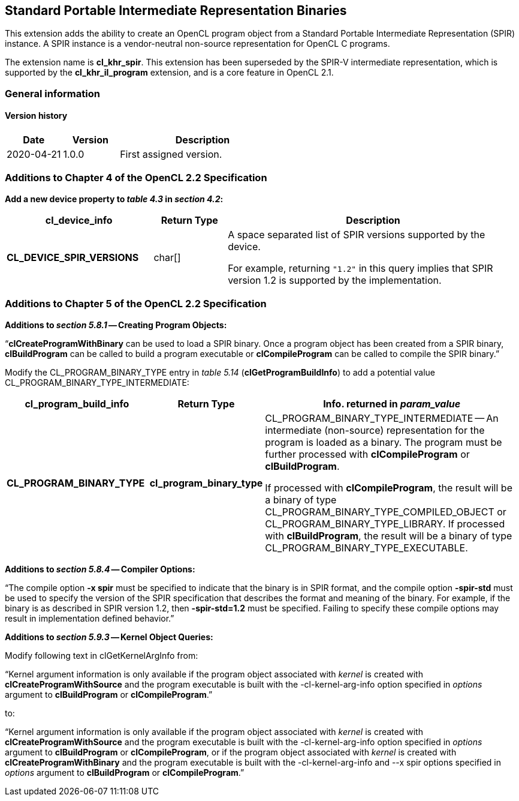 // Copyright 2017-2020 The Khronos Group. This work is licensed under a
// Creative Commons Attribution 4.0 International License; see
// http://creativecommons.org/licenses/by/4.0/

[[cl_khr_spir]]
== Standard Portable Intermediate Representation Binaries

This extension adds the ability to create an OpenCL program object from a
Standard Portable Intermediate Representation (SPIR) instance.
A SPIR instance is a vendor-neutral non-source representation for OpenCL C
programs.

The extension name is *cl_khr_spir*.
This extension has been superseded by the SPIR-V intermediate
representation, which is supported by the *cl_khr_il_program* extension,
and is a core feature in OpenCL 2.1.

=== General information

==== Version history

[cols="1,1,3",options="header",]
|====
| *Date*     | *Version* | *Description*
| 2020-04-21 | 1.0.0     | First assigned version.
|====

[[cl_khr_spir-additions-to-chapter-4]]
=== Additions to Chapter 4 of the OpenCL 2.2 Specification

*Add a new device property to _table 4.3_ in _section 4.2_:*

[cols="2,1,4",options="header",]
|====
| *cl_device_info*
| *Return Type*
| *Description*

| *CL_DEVICE_SPIR_VERSIONS*
| char[]
| A space separated list of SPIR versions supported by the device.

  For example, returning `"1.2"` in this query implies that SPIR version 1.2
  is supported by the implementation.

|====

[[cl_khr_spir-additions-to-chapter-5]]
=== Additions to Chapter 5 of the OpenCL 2.2 Specification

*Additions to _section 5.8.1_ -- Creating Program Objects:*

"`*clCreateProgramWithBinary* can be used to load a SPIR binary.
Once a program object has been created from a SPIR binary, *clBuildProgram*
can be called to build a program executable or *clCompileProgram* can be
called to compile the SPIR binary.`"

Modify the CL_PROGRAM_BINARY_TYPE entry in _table 5.14_
(*clGetProgramBuildInfo*) to add a potential value
CL_PROGRAM_BINARY_TYPE_INTERMEDIATE:

[cols="2,1,4",options="header",]
|====
| *cl_program_build_info*
| *Return Type*
| *Info. returned in _param_value_*

| *CL_PROGRAM_BINARY_TYPE*
| *cl_program_binary_type*
| CL_PROGRAM_BINARY_TYPE_INTERMEDIATE -- An intermediate (non-source)
  representation for the program is loaded as a binary.
  The program must be further processed with *clCompileProgram* or
  *clBuildProgram*.

  If processed with *clCompileProgram*, the result will be a binary of type
  CL_PROGRAM_BINARY_TYPE_COMPILED_OBJECT or CL_PROGRAM_BINARY_TYPE_LIBRARY.
  If processed with *clBuildProgram*, the result will be a binary of type
  CL_PROGRAM_BINARY_TYPE_EXECUTABLE.

|====

*Additions to _section 5.8.4_ -- Compiler Options:*

"`The compile option *-x spir* must be specified to indicate that the binary
is in SPIR format, and the compile option *-spir-std* must be used to
specify the version of the SPIR specification that describes the format and
meaning of the binary.
For example, if the binary is as described in SPIR version 1.2, then
*-spir-std=1.2* must be specified.
Failing to specify these compile options may result in implementation
defined behavior.`"

*Additions to _section 5.9.3_ -- Kernel Object Queries:*

Modify following text in clGetKernelArgInfo from:

"`Kernel argument information is only available if the program object
associated with _kernel_ is created with *clCreateProgramWithSource* and the
program executable is built with the -cl-kernel-arg-info option specified in
_options_ argument to *clBuildProgram* or *clCompileProgram*.`"

to:

"`Kernel argument information is only available if the program object
associated with _kernel_ is created with *clCreateProgramWithSource* and the
program executable is built with the -cl-kernel-arg-info option specified in
_options_ argument to *clBuildProgram* or *clCompileProgram*, or if the
program object associated with _kernel_ is created with
*clCreateProgramWithBinary* and the program executable is built with the
-cl-kernel-arg-info and --x spir options specified in _options_ argument to
*clBuildProgram* or *clCompileProgram*.`"

